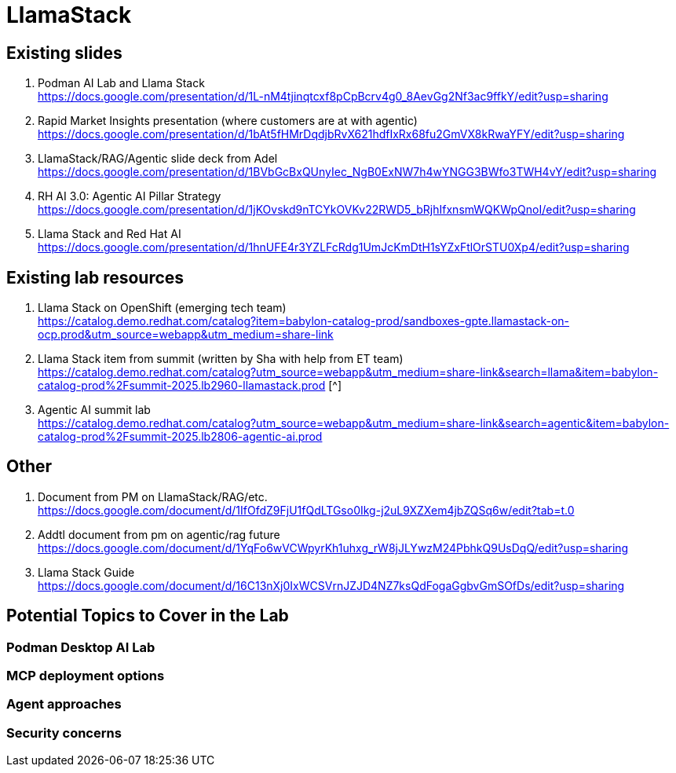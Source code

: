 = LlamaStack

== Existing slides

. Podman AI Lab and Llama Stack +
https://docs.google.com/presentation/d/1L-nM4tjinqtcxf8pCpBcrv4g0_8AevGg2Nf3ac9ffkY/edit?usp=sharing[^]

. Rapid Market Insights presentation (where customers are at with agentic) +
https://docs.google.com/presentation/d/1bAt5fHMrDqdjbRvX621hdfIxRx68fu2GmVX8kRwaYFY/edit?usp=sharing[^]

. LlamaStack/RAG/Agentic slide deck from Adel +
https://docs.google.com/presentation/d/1BVbGcBxQUnyIec_NgB0ExNW7h4wYNGG3BWfo3TWH4vY/edit?usp=sharing[^]

. RH AI 3.0: Agentic AI Pillar Strategy +
https://docs.google.com/presentation/d/1jKOvskd9nTCYkOVKv22RWD5_bRjhIfxnsmWQKWpQnoI/edit?usp=sharing[^]

. Llama Stack and Red Hat AI
https://docs.google.com/presentation/d/1hnUFE4r3YZLFcRdg1UmJcKmDtH1sYZxFtlOrSTU0Xp4/edit?usp=sharing[^]

== Existing lab resources

. Llama Stack on OpenShift (emerging tech team) +
https://catalog.demo.redhat.com/catalog?item=babylon-catalog-prod/sandboxes-gpte.llamastack-on-ocp.prod&utm_source=webapp&utm_medium=share-link[^]

. Llama Stack item from summit (written by Sha with help from ET team) + 
https://catalog.demo.redhat.com/catalog?utm_source=webapp&utm_medium=share-link&search=llama&item=babylon-catalog-prod%2Fsummit-2025.lb2960-llamastack.prod [^]

. Agentic AI summit lab +
https://catalog.demo.redhat.com/catalog?utm_source=webapp&utm_medium=share-link&search=agentic&item=babylon-catalog-prod%2Fsummit-2025.lb2806-agentic-ai.prod[^]

== Other

. Document from PM on LlamaStack/RAG/etc. +
https://docs.google.com/document/d/1IfOfdZ9FjU1fQdLTGso0Ikg-j2uL9XZXem4jbZQSq6w/edit?tab=t.0[^]

. Addtl document from pm on agentic/rag future +
https://docs.google.com/document/d/1YqFo6wVCWpyrKh1uhxg_rW8jJLYwzM24PbhkQ9UsDqQ/edit?usp=sharing[^]

. Llama Stack Guide +
https://docs.google.com/document/d/16C13nXj0IxWCSVrnJZJD4NZ7ksQdFogaGgbvGmSOfDs/edit?usp=sharing[^]

== Potential Topics to Cover in the Lab

[#podman_ai_lab]
=== Podman Desktop AI Lab

[#mcp_deployment_options]
=== MCP deployment options

[#agent_approaches]
=== Agent approaches

[#security_concerns]
=== Security concerns


